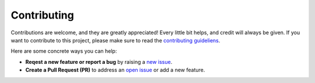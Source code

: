 Contributing
============

Contributions are welcome, and they are greatly appreciated! Every little
bit helps, and credit will always be given. If you want to contribute to this
project, please make sure to read the
`contributing guideliens <https://github.com/sztal/segram/tree/master/CONTRIBUTING.md>`_.

Here are some concrete ways you can help:

* **Reqest a new feature or report a bug** by raising a `new issue <https://github.com/sztal/segram/issues>`_.
* **Create a Pull Request (PR)** to address an
  `open issue <https://github.com/sztal/segram/issues>`_
  or add a new feature.
